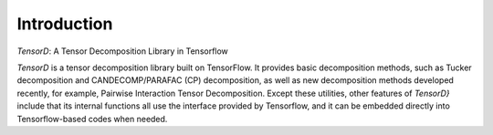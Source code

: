 ============
Introduction
============

*TensorD*: A Tensor Decomposition Library in Tensorflow

*TensorD* is a tensor decomposition library built on TensorFlow.
It provides basic decomposition methods, such as Tucker
decomposition and CANDECOMP/PARAFAC (CP) decomposition,
as well as new decomposition methods developed recently,
for example, Pairwise Interaction Tensor Decomposition.
Except these utilities, other features of *TensorD}*
include that its internal functions all use the interface
provided by Tensorflow, and it can be embedded directly
into Tensorflow-based codes when needed.

